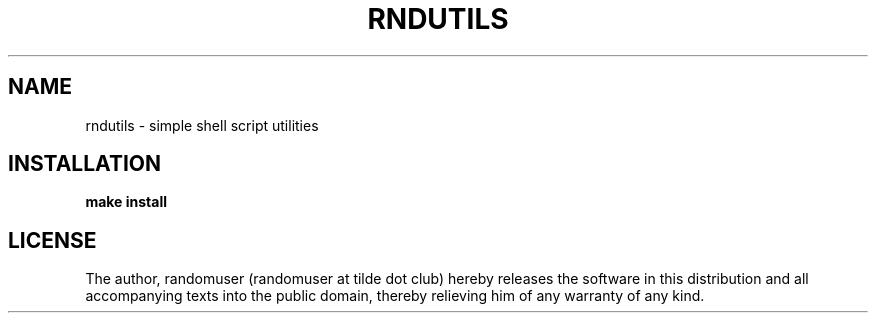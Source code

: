 .TH RNDUTILS 1 rndutils
.SH NAME
rndutils \- simple shell script utilities
.SH INSTALLATION
.B make install
.SH LICENSE
The author, randomuser (randomuser at tilde dot club) hereby
releases the software in this distribution and all
accompanying texts into the public domain, thereby relieving
him of any warranty of any kind.

